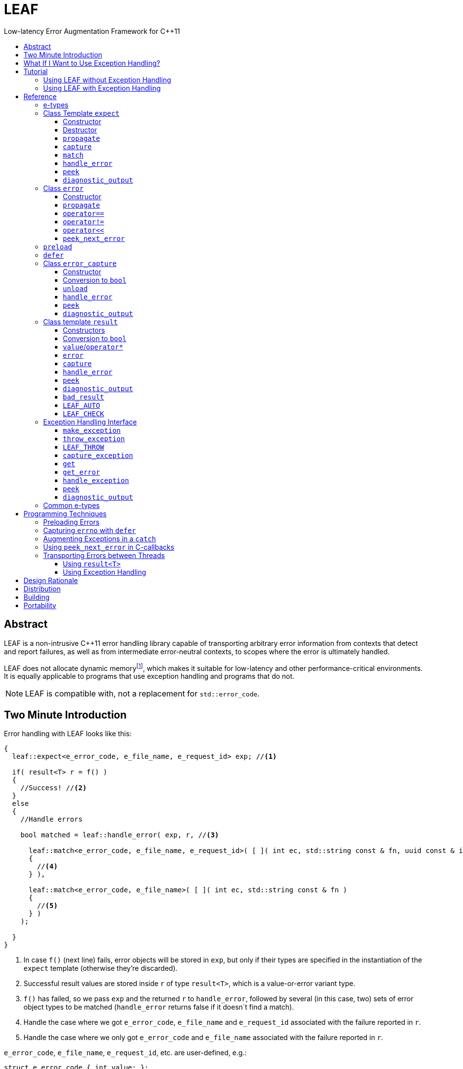 :sourcedir: .
:last-update-label!:
:icons: font
:prewrap!:

= LEAF
Low-latency Error Augmentation Framework for C++11
:toclevels: 3
:toc: left
:toc-title:

[abstract]
== Abstract

LEAF is a non-intrusive {CPP}11 error handling library capable of transporting arbitrary error information from contexts that detect and report failures, as well as from intermediate error-neutral contexts, to scopes where the error is ultimately handled.

LEAF does not allocate dynamic memoryfootnote:[Except when transporting error info between threads, see <<capture-expect,`capture`>>.], which makes it suitable for low-latency and other performance-critical environments. It is equally applicable to programs that use exception handling and programs that do not.

NOTE: LEAF is compatible with, not a replacement for `std::error_code`.

== Two Minute Introduction

Error handling with LEAF looks like this:

====
[source,c++]
----
{
  leaf::expect<e_error_code, e_file_name, e_request_id> exp; //<1>

  if( result<T> r = f() )
  {
    //Success! //<2>
  }
  else
  {
    //Handle errors

    bool matched = leaf::handle_error( exp, r, //<3>

      leaf::match<e_error_code, e_file_name, e_request_id>( [ ]( int ec, std::string const & fn, uuid const & id )
      {
        //<4>
      } ),

      leaf::match<e_error_code, e_file_name>( [ ]( int ec, std::string const & fn )
      {
        //<5>
      } )
    );

  }
}
----
<1> In case `f()` (next line) fails, error objects will be stored in `exp`, but only if their types are specified in the instantiation of the `expect` template (otherwise they're discarded).
<2> Successful result values are stored inside `r` of type `result<T>`, which is a value-or-error variant type.
<3> `f()` has failed, so we pass `exp` and the returned `r` to `handle_error`, followed by several (in this case, two) sets of error object types to be matched (`handle_error` returns false if it doesn`t find a match).
<4> Handle the case where we got `e_error_code`, `e_file_name` and `e_request_id` associated with the failure reported in `r`.
<5> Handle the case where we only got `e_error_code` and `e_file_name` associated with the failure reported in `r`.
====

`e_error_code`, `e_file_name`, `e_request_id`, etc. are user-defined, e.g.:

====
[source,c++]
----
struct e_error_code { int value; };

struct e_file_name { std::string value; };

struct e_request_id { uuid value; };
----
====

Reporting an error with LEAF looks like this:

====
[source,c++]
----
leaf::result<T> g()
{
  if( success )
    return T(....);
  else
    return leaf::error( e_error_code{42}, e_request_id{id} ); //<1>
}
----
<1> Report an error, store the passed `e_error_code` and `e_request_id` in `expect` object(s) from calling scopes.
====

Forwarding an error reported by a lower level function looks like this:

====
[source,c++]
----
leaf::result<T> f()
{
  if( leaf::error<T> r=g() )
  {
    ....
    return r; //<1>
  }
  else
    return r.error( e_file_name{"file.txt"} ); //<2>
}  
----
<1> Success, return `r`.
<2> Forward the error reported in `r`, in addition storing `e_file_name` in `expect` object(s) from calling scopes.
====

== What If I Want to Use Exception Handling?

That would be a 1-minute introduction. :-)

Exception handling with LEAF looks like this:

====
[source,c++]
----
{
  leaf::expect<e_error_code, e_file_name, e_request_id> exp; //<1>

  try
  {
    f();
  }
  catch( my_exception const & e )
  {
    leaf::handle_exception( exp, e, //<2>

      leaf::match<e_error_code, e_file_name, e_request_id>( [ ]( int ec, std::string const & fn, uuid const & id )
      {
        //<3>
      } ),

      leaf::match<e_error_code, e_file_name>( [ ]( int ec, std::string const & fn )
      {
        //<4>
      } )
    );

  }
}
----
<1> In case `f()` throws, error objects associated with the exception are stored in `exp`, but only if their types are specified in the instantiation of the `expect` template (otherwise they're discarded).
<2> We pass `exp` and the caught exception `e` to `handle_exception`, followed by several (in this case, two) sets of error object types to be matched (`handle_exception` rethrows the original exception if it doesn't find a match).
<3> Handle the case where we got `e_error_code`, `e_file_name` and `e_request_id`, associated with `e`.
<4> Handle the case where we only got `e_error_code` and `e_file_name`, associated with `e`.
====

Error objects can be passed to LEAF at the point of the `throw`:

====
[source,c++]
----
void g()
{
  ....
  if( failure )
    leaf::throw_exception( my_exception(), e_error_code{42}, e_request_id{id} ); //<1>
}
----
<1> Throws `my_exception`, stores the passed `e_error_code` and `e_request_id` in `expect` object(s) from calling scopes.
====

Exceptions can be augmented in exception-neutral contexts:

====
[source,c++]
----
void f()
{
  auto propagate = leaf::preload( e_file_name{"file.txt"} ); //<1>

  g();
}  
----
<1> In case `g()` throws (next line), additionally store this `e_file_name` object in `expect` object(s) from calling scopes, and associate it with the passing exception.
====

[[tutorial]]
== Tutorial

We'll write a program that reads a text file in a buffer and prints it to `std::cout`, using LEAF to handle errors. We'll implement two versions, one that uses exception handling, and one that does not. To see the source code of the complete programs from this tutorial follow these links:

* https://github.com/zajo/leaf/blob/master/example/print_file_result.cpp?ts=3[print_file_result.cpp] (without exception handling)
* https://github.com/zajo/leaf/blob/master/example/print_file_eh.cpp?ts=3[print_file_eh.cpp] (with exception handling)

First, let's see how to use LEAF without exception handling.

[[tutorial-noexcept]]
=== Using LEAF without Exception Handling

We'll write a program that reads a text file in a buffer and prints it to `std::cout`, using LEAF to handle errors. First, we need an `enum` to define our different error codes, and a simple type `e_error_code` to help LEAF tell error codes apart from other `int` values:

====
[source,c++]
----
enum
{
  input_file_open_error,
  input_file_size_error,
  input_file_read_error,
  input_eof_error,
  cout_error
};

struct e_error_code { int value; };
----
====

We don't need an enumerated value that indicates success. That's because we will use the convenient class template `<<result,result>><T>` as the return type in functions which may fail. It is a value-or-error variant type which holds a `T` except if initialized with a `leaf::<<error,error>>`.

Here is a function that reads data from a file into a buffer and reports the various errors which may occur (it returns `result<void>` because in case of success it doesn't return a value):

====
[source,c++]
----
leaf::result<void> file_read( FILE & f, void * buf, int size )
{
  int n = fread(buf,1,size,&f);
  if( ferror(&f) )
    return leaf::error( e_error_code{input_file_read_error}, e_errno{errno} ); //<1>

  if( n!=size )
    return leaf::error( e_error_code{input_eof_error} ); //<2>

  return { }; //<3>
}
----
<1> If `ferror` indicates an error, we return `input_file_read_error` and, because there is a relevant `errno` code, we _also_ pass that to the `leaf::<<error,error>>` constructor (LEAF defines `struct e_errno { int value; }`).
<2> If `fread` reports that it couldn't read all of the data requested, we return `input_eof_error`. In this case there is no relevant `errno` to pass on, because this is not an error as far as `fread` is concerned.
<3> `result<void>` can be initialized with `{ }` to indicate success.
====

NOTE: The `e_error_code` and `e_errno` structs are examples of types that may be passed to the `leaf::error` constructor. The requirement for such types is that they define an accessible data member `value` and `noexcept` move constructor. These types allow us to assign different error-related semantics to different valies of otherwise identical static types. +
 +
For example, we could define `struct e_input_name { std::string value; }` and `struct e_output_name { std::string value; }` and LEAF will treat them as separate entities even though their `.value` members are of the same type `std::string`. +
 +
In this text we refer to such types as <<e-types,e-types>>, because by convention they use the `e_` prefix.

Now, let's consider a possible caller of `file_read`, called `print_file`:

====
[source,c++]
----
leaf::result<void> print_file( char const * file_name )
{
  leaf::result<std::shared_ptr<FILE>> f = file_open(file_name);
  if( !f ) //<1>
    return f.error(); //<2>

  auto propagate = leaf::preload( e_file_name{file_name} ); //<3>

  leaf::result<int> s = file_size(*f.value());
  if( !s ) //<4>
    return s.error(); //<5>

  std::string buffer( 1+s.value(), '\0' );
  leaf::result<void> fr = file_read(*f.value,&buffer[0],buffer.size()-1);
  if( !fr )
    return fr.error();
  
  std::cout << buffer;
  std::cout.flush();
  if( std::cout.fail() )
    return leaf::error( e_error_code{cout_error} ); //<6>

  return { }; //<7>
}
----
<1> If `file_open` returns an error...
<2> ...we forward it to the caller. Notice that we don't return `leaf::error()`, which would indicate a newly detected error; we return `f.error()`, which propagates the error already stored in `f`.
<3> `<<preload,preload>>` takes any number of <<e-types>> and prepares them to become associated (automatically, at the time the returned object expires) with the first `leaf::<<error,error>>` value created thereafter. The effect is that from this point on, any error returned or forwarded by `print_file` will have an associated file name, in addition to everything else passed to `leaf::<<error,error>>` explicitly (`e_file_name` is defined as `struct e_file_name { std::string value; }`).
<4> If `file_size` returns an error...
<5> ...we forward it to the caller.
<6> If `std::cout` fails to write the buffer, we return `cout_error`.
<7> Success!
====

Notice the repetitiveness in simply forwarding errors to the caller. LEAF defines two macros, `<<LEAF_AUTO,LEAF_AUTO>>` and `<<LEAF_CHECK,LEAF_CHECK>>`, which can help reduce the clutter:

* The `LEAF_AUTO` macro takes two arguments, an identifier and a `result<T>`. In case the passed `result<T>` indicates an error, `LEAF_AUTO` returns that error to the caller (therefore control leaves the enclosing function). In case of success, `LEAF_AUTO` defines a variable, of type `T &` (using the provided identifier) that refers to the `T` object stored inside the passed `result<T>`.

* The `LEAF_CHECK` macro is designed to be used similarly in functions that return `result<void>`, but of course it doesn't define a variable.

Below is the same `print_file` function simplified using `LEAF_AUTO` and `LEAF_CHECK` (remember that the variables defined by `LEAF_AUTO` are not of type `result<T>`, but of type `T &`; for example `s` used to be `result<int>`, but now it is simply `int &`):

====
[source,c++]
----
leaf::result<void> print_file( char const * file_name )
{
  LEAF_AUTO(f,file_open(file_name)); //<1>

  auto propagate = leaf::preload( e_file_name{file_name} );

  LEAF_AUTO(s,file_size(*f)); //<2>

  std::string buffer( 1+s, '\0' );
  LEAF_CHECK(file_read(*f,&buffer[0],buffer.size()-1)); //<3>

  std::cout << buffer;
  std::cout.flush();
  if( std::cout.fail() )
    return leaf::error( e_error_code{cout_error} );

  return { };
}
----
<1> Call `file_open`, check for errors, unpack the returned `result<std::shared_ptr<FILE>>` and define a variable `f` of type `std::shared_ptr<FILE> &` that refers to its `<<result::value,value>>()`.
<2> Call `file_size`, check for errors, unpack the returned `result<int>` and define a variable `s` of type `int &` that refers to its `value()`.
<3> Call `file_read`, check for errors (`file_read` returns `result<void>`).
====

Finally, let's look at the `main` function, which handles all errors in this program:

====
[source,c++]
----
int main( int argc, char const * argv[ ] )
{
  char const * fn = parse_command_line(argc,argv);
  if( !fn )
  {
    std::cout << "Bad command line argument" << std::endl;
    return 1;
  }

  leaf::expect<e_error_code, e_file_name, e_errno> exp; //<1>

  if( auto r = print_file(fn) )
  {
    return 0; //<2>
  }
  else
  {
    switch( auto ec = *leaf::peek<e_error_code>(exp,r) ) //<3>
    {
      case input_file_open_error:
      {
        bool matched = handle_error( exp, r, //<4>

          leaf::match<e_file_name,e_errno>( [ ] ( std::string const & fn, int errn )
          {
            if( errn==ENOENT )
              std::cerr << "File not found: " << fn << std::endl;
            else
              std::cerr << "Failed to open " << fn << ", errno=" << errn << std::endl;
          } )

        );
        assert(matched);
        return 2;
      }

      case input_file_size_error:
      case input_file_read_error:
      case input_eof_error:
      {
        bool matched = handle_error( exp, r, //<5>

          leaf::match<e_file_name,e_errno>( [ ] ( std::string const & fn, int errn )
          {
            std::cerr << "Failed to access " << fn << ", errno=" << errn << std::endl;
          } ),

          leaf::match<e_errno>( [ ] ( int errn )
          {
            std::cerr << "I/O error, errno=" << errn << std::endl;
          } ),

          leaf::match<>( [ ]
          {
            std::cerr << "I/O error" << std::endl;
          } )

        );
        assert(matched);
        return 3;
      }

      case cout_error:
      {
        bool matched = handle_error( exp, r, //<6>

          leaf::match<e_errno>( [ ] ( int errn )
          {
            std::cerr << "Output error, errno=" << errn << std::endl;
          } )

        );
        assert(matched);
        return 4;
      }

      default:
        std::cerr << "Unknown error code " << int(ec) << ", cryptic information follows." << std::endl; //<7>
        diagnostic_output(std::cerr,exp,r);
        return 5;
    }
  }
}
----
<1> We expect `e_error_code`, `e_file_name` and `e_errno` objects to be associated with errors handled in this function. They will be stored inside `exp`.
<2> Success, we're done!
<3> Probe `exp` for objects associated with the error stored in `r`.
<4> `<<handle_error-expect,handle_error>>` takes a list of match objects (in this case only one), each given a set of <<e-types>>. It attempts to match each set (in order) to objects of e-types available in `exp`, which are associated with the `<<error,error>>` value stored in `r`. If no set can be matched, `handle_error` returns false. When a match is found, `handle_error` calls the corresponding lambda function, passing the `.value` of each of the e-types from the matched set.
<5> In this case `handle_error` is given 3 match sets. It will first check if both `e_file_name` and `e_errno`, associated with `r`, are avialable in `exp`; if not, it will next check if just `e_errno` is available; and if not, the last (empty) set will always match to print a generic error message.
<6> Report failure to write to `std::cout`, print the relevant `errno`.
<7> This catch-all case helps diagnose logic errors (presumably, missing case labels in the `switch` statement).
====

To summarize, when using LEAF without exception handling:

* Functions that may fail return instances of `<<result,result>><T>`, a value-or-error variant class template.
* In case a function detects a failure, the returned `result<T>` can be initialized implicitly by returning `leaf::<<error,error>>`, which may be passed any and all information we have that is relevant to the failure, in the form of <<e-types>>.
* When a lower level function reports an error, that error is forwarded to the caller, passing any additional relevant information available in the current scope.
* In order for any <<e-types,e-type>> object passed to `leaf::<<error,error>>` to be stored rather than discarded, the function that handles the error must contain an instance of the class template `<<expect,expect>>` that provides the necessary storage for that type.
* Using `<<handle_error-expect,handle_error>>`, available <<e-types,e-type>> objects associated with the `<<error,error>>` value being handled can be matched to what is required in order to deal with that `error`.

NOTE: The complete program from this tutorial is available https://github.com/zajo/leaf/blob/master/example/print_file_result.cpp?ts=3[here]. There is also https://github.com/zajo/leaf/blob/master/example/print_file_eh.cpp?ts=3[another] version of the same program that uses exception handling to report errors (see <<tutorial-eh,tutorial below>>).


'''

[[tutorial-eh]]
=== Using LEAF with Exception Handling

And now, we'll write the same program that reads a text file in a buffer and prints it to `std::cout`, this time using exceptions to report errors. First, we need to define our exception class hierarchy:

====
[source,c++]
----
struct print_file_error : virtual std::exception { };
struct command_line_error : virtual print_file_error { };
struct bad_command_line : virtual command_line_error { };
struct input_error : virtual print_file_error { };
struct input_file_error : virtual input_error { };
struct input_file_open_error : virtual input_file_error { };
struct input_file_size_error : virtual input_file_error { };
struct input_file_read_error : virtual input_file_error { };
struct input_eof_error : virtual input_file_error { };
----
====

Here is a function that reads data from a file into a buffer and throws exceptions to communicate failures:

====
[source,c++]
----
void file_read( FILE & f, void * buf, int size )
{
  int n = fread(buf,1,size,&f);

  if( ferror(&f) )
    leaf::throw_exception( input_file_read_error(), e_errno{errno} ); //<1>

  if( n!=size )
    throw input_eof_error(); //<2>
}
----
<1> If `ferror` indicates an error, we throw `input_file_read_error` and, because there is a relevant `errno` code, we pass that to `<<throw_exception,throw_exception>>` _also_ (LEAF defines `struct e_errno { int value; }`).
<2> If `fread` reports that it couldn't read all of the data requested, we throw `input_eof_error`. In this case there is no relevant `errno` to pass on, because this is not an error as far as `fread` is concerned.
====

NOTE: The `e_error_code` and `e_errno` structs are examples of types that may be passed to `<<throw_exception,throw_exception>>` (and to the `leaf::error` constructor). The requirement for such types is that they define an accessible data member `value` and `noexcept` move constructor. These types allow us to assign different error-related semantics to different valies of otherwise identical static types. +
 +
For example, we could define `struct e_input_name { std::string value; }` and `struct e_output_name { std::string value; }` and LEAF will treat them as separate entities even though their `.value` members are of the same type `std::string`. +
 +
In this text we refer to such types as <<e-types,e-types>>, because by convention they use the `e_` prefix.

Now, let's consider a possible caller of `file_read`, called `print_file`:

====
[source,c++]
----
void print_file( char const * file_name )
{
  std::shared_ptr<FILE> f = file_open( file_name ); //<1>

  auto propagate1 = leaf::preload( e_file_name{file_name} ); //<2>

  std::string buffer( 1+file_size(*f), '\0' ); //<3>
  file_read(*f,&buffer[0],buffer.size()-1);

  auto propagate2 = leaf::defer( [ ] { return e_errno{errno}; } ); //<4>
  std::cout << buffer;
  std::cout.flush();
}
----
<1> `std::shared_ptr<FILE> file_open( char const * file_name)` throws on error.
<2> `<<preload,preload>>` takes any number of <<e-types,e-type>> objects and prepares them to become associated (automatically, at the time the returned object expires) with the first exception thrown thereafter. The effect is that from this point on, any exception escaping `print_file` will report the file name, in addition to everything else passed to `<<throw_exception,throw_exception>>` explicitly (`e_file_name` is defined as `struct e_file_name { std::string value; }`).
<3> `int file_size( FILE & f )` throws on error.
<4> `<<defer,defer>>` is similar to `preload`: it prepares an e-type object to become associated with the first exception thrown thereafter, but instead of taking the e-type object itself, `defer` takes a function that returns it. The function is invoked in the returned object`s destructor, at which point it becomes associated with the exception being propagated. Assuming `std::cout` is configured to throw on error, the effect of this line is that those exceptions will have the relevant `errno` associated with them.
====

Finally, let's consider the `main` function, which is able to handle exceptions thrown by `print_file`:

====
[source,c++]
----
int main( int argc, char const * argv[ ] )
{
   std::cout.exceptions ( std::ostream::failbit | std::ostream::badbit ); //<1>
 
  leaf::expect<e_file_name, e_errno> exp; //<2>

  try
  {
    print_file(parse_command_line(argc,argv));
    return 0;
  }
  catch( bad_command_line const & )
  {
    std::cout << "Bad command line argument" << std::endl;
    return 1;
  }
  catch( input_file_open_error const & ex )
  {
    handle_exception( exp, ex, //<3>

      leaf::match<e_file_name, e_errno>( [ ] ( std::string const & fn, int errn )
      {
        if( errn==ENOENT )
          std::cerr << "File not found: " << fn << std::endl;
        else
          std::cerr << "Failed to open " << fn << ", errno=" << errn << std::endl;
      } )

    );
    return 2;
  }
  catch( input_error const & ex )
  {
    handle_exception( exp, ex, //<4>

      leaf::match<e_file_name, e_errno>( [ ] ( std::string const & fn, int errn )
      {
        std::cerr << "Input error, " << fn << ", errno=" << errn << std::endl;
      } ),

      leaf::match<e_errno>( [ ] ( int errn )
      {
        std::cerr << "Input error, errno=" << errn << std::endl;
      } ),

      leaf::match<>( [ ]
      {
        std::cerr << "Input error" << std::endl;
      } )

    );
    return 3;
  }
  catch( std::ostream::failure const & ex )
  {
    //Report failure to write to std::cout, print the relevant errno, if available.
    handle_exception( exp, ex,

      leaf::match<e_errno>( [ ] ( int errn )
      {
        std::cerr << "Output error, errno=" << errn << std::endl;
      } )

    );
    return 4;
  }
  catch(...) //<5>
  {
    std::cerr << "Unknown error, cryptic information follows." << std::endl; 
    current_exception_diagnostic_output(std::cerr,exp);
    return 5;
  }
}
----
<1> Configure `std::cout` to throw on error.
<2> We expect `e_file_name` and `e_errno` objects to arrive with errors handled in this function. They will be stored inside `exp`.
<3> `<<handle_exception,handle_exception>>` takes a list of match objects (in this case only one), each given a set of <<e-types>>. It attempts to match each set (in order) to objects of e-types, associated with `ex`, available in `exp`. If no set can be matched, `handle_exception` rethrows the current exception. When a match is found,
`handle_exception` calls the corresponding lambda, passing the `.value` of each of the e-types from the matched set.
<4> In this case `handle_exception` is given 3 match sets. It will first check if both `e_file_name` and `e_errno`, associated with `ex`, are avialable in `exp`; if not, it will next check if just `e_errno` is available; and if not, the last (empty) set will always match to print a generic error message.
<5> This catch-all is designed to help diagnose logic errors (main should be able to deal with any failures).
====

To summarize, when using LEAF with exception handling:

* In case a function detects a failure, it may use `<<throw_exception,throw_exception>>`, passing (in addition to the exception object) any number of <<e-types,e-type>> objects, to associate with the exception any information it has that is relevant to the failure. Alternatively it may use `<<preload,preload>>` to associate <<e-types,e-type>> objects with any exception thrown later on, including exceptions thrown by third-party code.
* In order for any e-type object passed to `<<throw_exception,throw_exception>>` to be stored rather than discarded, the function that catches the exception must contain an instance of the class template `<<expect,expect>>` that provides the necessary storage for its type.
* Using `<<handle_exception,handle_exception>>`, available <<e-types,e-type>> objects associated with the exception being handled can be matched to what is required in order to deal with that exception.

NOTE: The complete program from this tutorial is available https://github.com/zajo/leaf/blob/master/example/print_file_eh.cpp?ts=3[here]. There is also https://github.com/zajo/leaf/blob/master/example/print_file_result.cpp?ts=3[another] version of the same program that does not use exception handling to report errors (see <<tutorial-noexcept,previous tutorial>>).

[[reference]]
== Reference

[[e-types]]
=== e-types

With LEAF, users can efficiently associate with errors or with exceptions any number of values that pertain to a failure. Each such value is enclosed in a C-`struct`, which acts as its compile-time identifier and gives it semantic meaning. Examples:

[source,c++]
----
struct e_input_name { std::string value; };

struct e_output_name { std::string value; };

struct e_minimum_temperature { int value; };

struct e_maximum_temperature { int value; };
----

This text refers to such types as e-types because, by convention, they use the `e_` prefix. Similarly, instances of e-types are called e-objects.

The formal requirements for e-types are:

* They must define an accessible data member `value`, and
* They must be movable, and the move constructor may not throw.

LEAF itself never creates e-objects and generally only moves the e-objects it is given. Therefore, users are free to define any constructors as needed to enforce invariants for their e-types, but the typical case is to simply enclose a `value` in a C-`struct`.

Various functions in LEAF take a list of e-objects to associate with an `<<error,error>>` value. For example, to indicate an error, a function that returns a `<<result,result>><T>` may use something like:

[source,c++]
----
return leaf::error( e_error_code{42}, e_input_name{n1}, e_output_name{n2} );
----

*Diagnostic Information*

LEAF will attempt to print e-objects in various `diagnostic_output` overloads it defines. It will first attempt to use `operator<<` overload that takes the enclosing `struct`. If such overload does not exist, the fallback is to attempt to use `operator<<` overload that takes the `.value`. If that also doesn't exist, LEAF is unable to print values of that particular e-type (this is permissible, not an error).

The `diagnostic_output` functions in LEAF can use the e-types defined in the snippet above by default, because `int` and `std::string` values are printable. But even with printable values, the user may still want to overload `operator<<` for the enclosing `struct`, e.g.:

[source,c++]
----
struct e_errno
{
  int value;

  friend std::ostream & operator<<( std::ostream & os, e_errno const & e )
  {
    return os << "errno = " << e.value << ", \"" << strerror(e.value) << '"';
  }
};
----

The `e_errno` type above is designed to hold `errno` values. The defined `operator<<` overload will automatically include the output from `strerror` when `e_errno` values are printed by `diagnostic_output` overloads (LEAF defines `e_errno` in `<boost/leaf/common.hpp>`, together with other commonly-used e-types).

TIP: The output from `diagnostic_output` overloads is developer-friendly but not user-friendly. Therefore, `operator<<` overloads for e-types should only print technical information in English, and should not attempt to localize strings or to format a message. Formatting a localized user-friendly message should be done at the time individual errors are handled.

'''

[[expect]]
=== Class Template `expect`

====
.#include <boost/leaf/expect.hpp>
[source,c++]
----
namespace boost { namespace leaf {

  template <class... E>
  class expect
  {
  public:

    expect() noexcept;
    ~expect() noexcept;

    void propagate() noexcept;

    friend error_capture capture( expect & exp, error const & e );
  };

  template <class... E,class... M>
  bool handle_error( expect<E...> & exp, error const & e, M && ... m ) noexcept;

  template <class P,class... E>
  decltype(P::value) const * peek( expect<E...> const & exp, error const & e ) noexcept;

  template <class... E>
  void diagnostic_output( std::ostream & os, expect<E...> const & exp );

  template <class... E>
  void diagnostic_output( std::ostream & os, expect<E...> const & exp, error const & e );

  template <class... E,class F>
  <<unspecified-type> match( F && f ) noexcept;

  template <class... E>
  <<unspecified-type> match() noexcept;

} }
----
====

All `expect<E...>` objects must use automatic storage duration. They are not copyable and are not movable.

The specified `E...` types must be user-defined (e.g. structs), with `noexcept` move semantics, that define accessible data member called `value`. For example:

[source,c++]
----
struct e_file_name { std::string value; };
----

In this text such types are referred to as <<e-types>>, because by convention they use the `e_` prefix. Similarly, instances of e-types are called e-objects.

An `expect<E...>` object contains exactly `sizeof...(E)` _slots_, each slot providing storage for a single object of the corresponding type `E`.  It is invalid to specify the same type more than once in `E...`; so, each type `E` uniquely identifies an `expect` slot. All slots are initially empty.

Slots of the same type `E` across different `expect` objects (that belong to the calling thread)  form a stack. The slot created last for a given type `E` is at the top of that stack. When an <<e-types,e-object>> is passed to the `leaf::<<error,error>>` constructor, it is moved into the corresponding slot on the top of that stack, and is associated with that `leaf::error` value. If no `expect` objects contain a corresponding slot, the e-object passed to the `leaf::error` constructor is discarded.

An e-object stored in an `expect` slot can be accessed in several different ways, all requiring the `leaf::error` value it was associated with. While an `expect` object can not store multiple values of the same e-type, this association guarantees that the returned e-object pertains to that specific `error` value.

Iff an error was successfully handled (a call to `<<handle_error-expect,handle_error>>` returned `true`), then `~expect` discards all e-objects stored in `*this`. Otherwise, each stored e-object is moved to the corresponding slot one level below the top of the stack formed by the slots of the same e-type across different `expect` objects. If that stack is empty, the e-object is discarded.

'''

[[expect::expect]]
==== Constructor

.#include <boost/leaf/expect.hpp>
[source,c++]
----
namespace boost { namespace leaf {

  template <class... E>
  expect<E...>::expect() noexcept;

} }
----

Description: :: Initializes an empty `expect` instance.

Postcondition: :: `<<peek-expect,peek>><P>(*this,e)` returns `0` for any `P` and any `<<error,error>>` value `e`.

'''

[[expect-dtor]]
==== Destructor

.#include <boost/leaf/expect.hpp>
[source,c++]
----
namespace boost { namespace leaf {

  template <class... E>
  expect<E...>::~expect() noexcept;

} }
----

Effects: :: By default, each stored <<e-types,e-object>> is moved to a corresponding slot in other existing `expect` instances according to the rules described `<<expect,here>>`, but if a call to `<<handle_error-expect,handle_error>>` for `*this` has succeeded, all objects currently stored in `*this` are discarded.

NOTE: A call to `<<expect::propagate,propagate>>` restores the default behavior of `~expect` after a successful call to `handle_error`.

'''

[[expect::propagate]]
==== `propagate`

.#include <boost/leaf/expect.hpp>
[source,c++]
----
namespace boost { namespace leaf {

  template <class... E>
  void expect<E...>::propagate() noexcept;

} }
----

Effects: :: This function can be used to restore the default behavior of `<<expect-dtor,~expect>>` after a successful call to `<<handle_error-expect,handle_error>>`.

'''

[[capture-expect]]
==== `capture`

.#include <boost/leaf/expect.hpp>
[source,c++]
----
namespace boost { namespace leaf {

  template <class... E>
  error_capture capture( expect<E...> & exp, error const & e );

} }
----

Effects: :: Moves all <<e-types,e-objects>> currently stored in `exp` and associated with the `leaf::<<error,error>>` value `e`, into the returned `<<error_capture,error_capture>>` object. The contents of the `error_capture` object is immutable and allocated on the heap.

NOTE: `error_capture` objects are useful for transporting e-objects to a different thread.

'''

[[match]]
==== `match`

.#include <boost/leaf/expect.hpp>
[source,c++]
----
namespace boost { namespace leaf {

  template <class... E,class F>
  <<unspecified-type> match( F && f ) noexcept;

  template <class... E>
  <<unspecified-type> match() noexcept;

} }
----

See `<<handle_error-expect>>` below.

'''

[[handle_error-expect]]
==== `handle_error`

.#include <boost/leaf/expect.hpp>
[source,c++]
----
namespace boost { namespace leaf {

  template <class... E,class... M>
  bool handle_error( expect<E...> & exp, error const & e, M && ... m ) noexcept;

} }
----

Effects: :: Each of the `m...` objects must have been obtained by a separate call to the function template `<<match,match>>`, each time instantiated with a different set of <<e-types>>, and passed a different function. +
+
The call to `handle_error` attempts to match the set of e-types from each of the `m...` objects, in order, to the types of <<e-types,e-objects>>, associated with the `<<error,error>>` value `e`, currently stored in `exp`. +
+
If a complete match is found among `m...`:
+
--
* Its function is called with the `.value` members of the entire set of matching e-objects from `exp` (the function may not modify those values);
* `exp` is marked so that `<<expect-dtor,~expect>>` will destroy all of the stored e-objects (this can be undone by a later call to `<<expect::propagate,propagate>>`);
* `handle_error` returns true.
--
+
Otherwise, `handle_error` returns false and `exp` is not modified.

Example: ::
+
[source,c++]
----
bool matched = handle_error( exp, e,

  leaf::match<e_file_name,e_errno>( [ ] ( std::string const & fn, int errn )
  {
    std::cerr << "Failed to access " << fn << ", errno=" << errn << std::endl;
  } ),

  leaf::match<e_errno>( [ ] ( int errn )
  {
    std::cerr << "I/O error, errno=" << errn << std::endl;
  } )

);
----
+
Assuming `struct e_file_name { std::string value; }` and `struct e_errno { int value; }`, the call to `handle_error` above will: +
+
* Check if the `expect` object `exp` contains `e_file_name` and `e_errno` objects, associated with the `leaf::<<error,error>>` value `e`. If it does, it will pass them to the lambda function passed in the first call to `<<match,match>>`, then return `true`;
* Otherwise if it contains just `e_errno`, it will pass it to the lambda function passed in the second call to `match`, then return `true`;
* Otherwise, `handle_error` returns `false`.

'''

[[peek-expect]]
==== `peek`

.#include <boost/leaf/expect.hpp>
[source,c++]
----
namespace boost { namespace leaf {

  template <class P,class... E>
  decltype(P::value) const * peek( expect<E...> const & exp, error const & e ) noexcept;

} }
----

Returns: :: If `exp` currently stores an object of type `P` associated with the `<<error,error>>` value `e`, returns a read-only pointer to that object. Otherwise returns `0`.

'''

[[diagnostic_output-expect]]
==== `diagnostic_output`

.#include <boost/leaf/expect.hpp>
[source,c++]
----
namespace boost { namespace leaf {

  template <class... E>
  void diagnostic_output( std::ostream & os, expect<E...> const & exp );

  template <class... E>
  void diagnostic_output( std::ostream & os, expect<E...> const & exp, error const & e );

} }
----

Effects: :: Prints diagnostic information about the <<e-types,e-type>> objects stored in `exp`. The second overload will only print diagnostic information about e-objects stored in `exp` which are associated with the `leaf::<<error,error>>` value `e`.

NOTE: The printing of each individual e-object is done by the rules described <<e-types,here>>.

'''

[[error]]
=== Class `error`

====
.#include <boost/leaf/error.hpp>
[source,c++]
----
namespace boost { namespace leaf {

  class error
  {
  public:

    template <class... E>
    explicit error( E && ... e ) noexcept:

    template <class... E>
    error propagate( E && ... e ) const noexcept;

    friend bool operator==( error const & e1, error const & e2 ) noexcept;
    friend bool operator!=( error const & e1, error const & e2 ) noexcept;

    friend std::ostream & operator<<( std::ostream & os, error const & e )
 
  };

  error peek_next_error() noexcept;

} }
----
====

Objects of class `error` are values that identify a errors across the entire program. They can be copied, moved, assigned to, and compared to other error objects. They occupy as much memory as `unsigned int`, and are as fast.

Whenever an `e...` sequence is passed `error` functions, these objects are moved into matching storage provided by `<<expect,expect>>` instances and associated with the `error` object, which can later be passed to `<<peek-expect,peek>>` or `<<handle_error-expect,handle_error>>` to retrieve them.

'''

[[error::error]]
==== Constructor

.#include <boost/leaf/error.hpp>
[source,c++]
----
namespace boost { namespace leaf {

  template <class... E>
  explicit error::error( E && ... e ) noexcept;

} }
----

Effects: :: Each of the `e...` objects is either moved into the corresponding storage provided by `expect` instances or discarded. See `<<expect,expect>>`.

Postconditions: :: `*this` is a unique value across the entire program. The user may create any number of other `error` values that compare equal to `*this`, by copy, move or assignment, just like with any other value type.

'''

[[error::propagate]]
==== `propagate`

.#include <boost/leaf/error.hpp>
[source,c++]
----
namespace boost { namespace leaf {

    template <class... E>
    error error::propagate( E && ... e ) const noexcept;

} }
----

Effects: :: Each of the `e...` objects is either moved into the corresponding storage provided by `expect` instances and associated with `*this`; or discarded. See `<<expect,expect>>`.

'''

[[operator_eq-error]]
==== `operator==`

.#include <boost/leaf/error.hpp>
[source,c++]
----
namespace boost { namespace leaf {

  friend bool operator==( error const & e1, error const & e2 ) noexcept;

} }
----

Returns: :: `true` if the two values `e1` and `e2` are equal, `false` otherwise.

'''

[[operator_neq-error]]
==== `operator!=`

.#include <boost/leaf/error.hpp>
[source,c++]
----
namespace boost { namespace leaf {

  friend bool operator!=( error const & e1, error const & e2 ) noexcept;

} }
----

Returns: :: `!(e1==e2)`.

'''

[[operator_shl-error]]
==== `operator<<`

.#include <boost/leaf/error.hpp>
[source,c++]
----
namespace boost { namespace leaf {

  friend std::ostream & operator<<( std::ostream & os, error const & e )

} }
----

Effects: :: Prints an `unsigned int` value that uniquely identifies the value `e`.

'''

[[peek_next_error]]
==== `peek_next_error`

.#include <boost/leaf/error.hpp>
[source,c++]
----
namespace boost { namespace leaf {

  error peek_next_error() noexcept;

} }
----

Returns: :: The `error` value which will be returned the next time the `<<error::error,error>>` constructor is invoked from the calling thread.
+
This function can be used to associate <<e-types,e-objects>> with the next `error` value to be reported. Use with caution, only when restricted to reporting errors using specific types, incompatible with LEAF, for example in a C callback. As soon as control exits this critical path, you should create and return a `leaf::error` object.

NOTE: `error` values are unique across the entire program.

'''

[[preload]]
=== `preload`

[source,c++]
.#include <boost/leaf/error.hpp>
----
namespace boost { namespace leaf {

  template <class... E>
  <<unspecified-type>> preload( E && ... e ) noexcept;

} }
----

Effects: :: All `e...` objects are forwarded and stored into the returned object of unspecified type, which should be captured by `auto` and kept alive in the calling scope. When that object is destroyed:
* If a new `leaf::<<error,error>>` value was created (in the calling thread) since it was created, the stored `e...` objects are propagated and become associated with  the _first_ `leaf::error` value created after `preload` was called;
* Otherwise, the stored `e...` objects are discarded.

'''

[[defer]]
=== `defer`

[source,c++]
.#include <boost/leaf/error.hpp>
----
namespace boost { namespace leaf {

  template <class... F>
  <<unspecified-type>> defer( F && ... f ) noexcept;

} }
----

Requirements: :: All `f...` objects must be functions that do not throw exceptions, take no arguments and return an <<e-types,e-type>> object.

Effects: :: All `f...` objects are forwarded and stored into the returned object of unspecified type, which should be captured by `auto` and kept alive in the calling scope. When that object is destroyed:
* If a new `leaf::<<error,error>>` value was created (in the calling thread) since it was created, each of the stored `f...` is called, and the returned <<e-types,e-value>> is propagated and becomes associated with  the _first_ `leaf::error` value created after `defer` was called;
* Otherwise, the stored `f...` objects are discarded.

'''

[[error_capture]]
=== Class `error_capture`

====
.#include <boost/leaf/error_capture.hpp>
[source,c++]
----

namespace boost { namespace leaf {

  class error_capture
  {
  public:

    error_capture() noexcept;

    explicit operator bool() const noexcept;

    error unload() noexcept;
  };

  template <class... M>
  bool handle_error( error_capture const & ec, M && ... m ) noexcept;

  template <class P>
  decltype(P::value) const * peek( error_capture const & ec ) noexcept;

  void diagnostic_output( std::ostream & os, error_capture const & ec );

} }

----
====

Objects of class `error_capture` are similar to `<<expect,expect>>` instances in that they contain <<e-types,e-objects>> and can be examined by (their own overloads of) `<<peek-error_capture,peek>>` and `<<handle_error-error_capture,handle_error>>`. However, unlike `expect` objects, `error_capture` objects:

* are immutable;
* are allocated on the heap;
* associate all of their e-objects with exactly one `error` value;
* when probed with `peek`/`handle_error`, the lookup is dynamic;
* define `noexcept` copy/move/assignment operations.

The default constructor can be used to initialize an empty `error_capture`. Use `<<capture-expect,capture>>` to capture all e-objects associated with a given `error` value from a given `expect` object.

[NOTE]
--
Typical use of `error_capture` objects is to transport e-objects across threads, however they are rarely used directly. Instead:

* With exception handling, use `<<capture_exception,capture_exception>>` / `<<get,get>>`;
* Without exception handling, simply return a <<capture-result,captured>> `result<T>` from a worker thread.
--

'''

[[error_capture::error_captere]]
==== Constructor

.#include <boost/leaf/error_capture.hpp>
[source,c++]
----

namespace boost { namespace leaf {

  error_capture::error_capture() noexcept;

} }
----

Effects: Initializes an empty `error_capture` instance.

Postcondition: :: `<<peek-error_capture,peek>><P>(*this,e)` returns `0` for any `P` and any `<<error,error>>` value `e`.

'''

[[error_capture::operator_bool]]
==== Conversion to `bool`

.#include <boost/leaf/error_capture.hpp>
[source,c++]
----

namespace boost { namespace leaf {

  error_capture::operator bool() const noexcept;

} }
----

Returns: :: `false` if `*this` is empty, `true` otherwise.

'''

[[error_capture::unload]]
==== `unload`

.#include <boost/leaf/error_capture.hpp>
[source,c++]
----

namespace boost { namespace leaf {

  error error_capture::unload() noexcept;

} }
----

Effects: :: The <<e-types>> stored in `*this` are moved into storage provided by `<<expect,expect>>` objects in the calling thread, as if each e-object is passed to the constructor of `<<error,error>>`.

Postcondition: :: `!(*this)`.

'''

[[handle_error-error_capture]]
==== `handle_error`

.#include <boost/leaf/error_capture.hpp>
[source,c++]
----

namespace boost { namespace leaf {

  template <class... M>
  friend bool error_capture::handle_error( error_capture const & ec, M && ... m ) noexcept;

} }
----

Effects: :: Each of the `m...` objects must have been obtained by a separate call to the function template `<<match,match>>`, each time instantiated with a different set of <<e-types>>, and passed a different function. +
+
The call to `handle_error` attempts to match the set of e-types from each of the `m...` objects, in order, to the types of <<e-types,e-objects>> currently stored in `ec`. +
+
If a complete match is found among `m...`:
+
--
* Its function is called with the `.value` members of the entire set of matching e-objects from `ec` (the function may not modify those values);
* `handle_error` returns true.
--
+
Otherwise, `handle_error` returns false.

Example: ::
+
[source,c++]
----
bool matched = handle_error( ec,

  leaf::match<e_file_name,e_errno>( [ ] ( std::string const & fn, int errn )
  {
    std::cerr << "Failed to access " << fn << ", errno=" << errn << std::endl;
  } ),

  leaf::match<e_errno>( [ ] ( int errn )
  {
    std::cerr << "I/O error, errno=" << errn << std::endl;
  } )

);
----
+
Assuming `struct e_file_name { std::string value; }` and `struct e_errno { int value; }`, the call to `handle_error` above will: +
+
* Check if the `error_capture` object `ec` contains `e_file_name` and `e_errno` objects. If it does, it will pass them to the lambda function passed in the first call to `<<match,match>>`, then return `true`;
* Otherwise if it contains just `e_errno`, it will pass it to the lambda function passed in the second call to `match`, then return `true`;
* Otherwise, `handle_error` returns `false`.

'''

[[peek-error_capture]]
==== `peek`

.#include <boost/leaf/error_capture.hpp>
[source,c++]
----

namespace boost { namespace leaf {

  template <class P>
  decltype(P::value) const * peek( error_capture const & ec ) noexcept;

} }
----

Returns: :: If `ec` currently stores an object of type `P`, returns a read-only pointer to that object. Otherwise returns `0`.

'''

[[diagnostic_output-error_capture]]
==== `diagnostic_output`

.#include <boost/leaf/error_capture.hpp>
[source,c++]
----

namespace boost { namespace leaf {

  friend void diagnostic_output( std::ostream & os, error_capture const & ec );

} }
----

Effects: :: Prints diagnostic information about the <<e-types,e-type>> objects stored in `ec`.

NOTE: The printing of each individual e-object is done by the rules described <<e-types,here>>.

'''

[[result]]
=== Class template `result`

====
.#include <boost/leaf/result.hpp>
[source,c++]
----
namespace boost { namespace leaf {

  template <class T>
  result
  {
  public:

    result() noexcept;
    result( T const & v );
    result( T && v ) noexcept;
    result( leaf::error const & e ) noexcept;
    result( leaf::error_capture const & ec ) noexcept;

    explicit operator bool() const noexcept;

    T const & value() const;
    T & value();
    T const & operator*() const;
    T & operator*();

    template <class... E>
    leaf::error error( E && ... e ) noexcept;

    template <class... E>
    friend result capture( expect<E...> & exp, result const & r );

 };

  template <class... E,class T,class... M>
  bool handle_error( expect<E...> & exp, result<T> & r, M && ... m ) noexcept;

  template <class P,class... E,class T>
  decltype(P::value) const * peek( expect<E...> const &, result<T> const & ) noexcept;

  template <class... E,class T>
  friend void diagnostic_output( std::ostream & os, expect<E...> const & exp, result<T> const & r );

  struct bad_result: std::exception { };

} }

#define LEAF_AUTO(v,r) auto _r_##v = r; if( !_r_##v ) return _r_##v.error(); auto & v = *_r_##v
#define LEAF_CHECK(r) {auto _r_##v = r; if( !_r_##v ) return _r_##v.error();}
----
====

'''

[[result::result]]
==== Constructors

.#include <boost/leaf/result.hpp>
[source,c++]
----
namespace boost { namespace leaf {

  result::result() noexcept;
  result::result( T const & v );
  result::result( T && v ) noexcept;
  result::result( leaf::error const & e ) noexcept;
  result::result( leaf::error_capture const & ec ) noexcept;

} }
----

A `result<T>` object is in one of two states:

* Value state, in which case it contains an object of type `T`, and `<<result::value,value>>`/`<<result::value,operator*>>` can be used to access the contained value.
* Error state, in which case it contains an object of type `<<error,error>>` or an object of type `<<error_capture,error_capture>>`, and calling `<<result::value,value>>`/`<<result::value,operator*>>` throws `leaf::<<bad_result,bad_result>>`.

To get a `result<T>` object in error state, initialize it with a `leaf::error` or a `leaf::error_capture` .

Otherwise a `result<T>` is initialized in value state using the default constructor of `T`, or by copying or moving from `v`.

NOTE: A `result` that is in value state converts to `true` in boolean contexts. A `result` that is in error state converts to `false` in boolean contexts.

'''

[[result::operator_bool]]
==== Conversion to `bool`

.#include <boost/leaf/result.hpp>
[source,c++]
----
namespace boost { namespace leaf {

  result::operator bool() const noexcept;

} }
----

Returns: :: If `*this` was initialized in value state, returns `true`, otherwise returns `false`. See `<<result::result,Constructors>>`.

'''

[[result::value]]
==== `value`/`operator*`

.#include <boost/leaf/result.hpp>
[source,c++]
----
namespace boost { namespace leaf {

  T const & result::value() const;
  T & result::value();
  T const & result::operator*() const;
  T & result::operator*();

} }
----

Effects: :: If `*this` was initialized in value state, returns a reference to the stored value, otherwise throws `leaf::<<bad_result,bad_result>>`. See `<<result::result,Constructors>>`.

'''

[[result::error]]
==== `error`

.#include <boost/leaf/result.hpp>
[source,c++]
----
namespace boost { namespace leaf {

  template <class... E>
  leaf::error result::error( E && ... e ) noexcept;

} }
----

This member function is designed to be used in `return` statements in functions that return `result<T>` (or `leaf::<<error,error>>`) to return an error to the caller.

Effects: ::
* If `*this` is in value state, returns `leaf::<<error::error,error>>(std::forward<E>(e...))`, which begins propagating a new `error` value (as opposed to forwarding an existing `error` value);
* If `*this` is in error state, it stores either an `<<error_capture,error_capture>>` or a `leaf::<<error,error>>`:
** if `*this` stores an `<<error_capture,error_capture>> cap`, `*this` is converted to store the `leaf::<<error,error>>` value returned from `cap.<<error_capture::unload,unload>>()`, then
** if `*this` stores a `leaf::error` value `err`, returns `err.<<error::propagate,propagate>>(std::forward<E>(e...))`, which forwards the same `error` to the caller, augmenting it with the additional <<e-types,e-type>> objects `e...`.

'''

[[capture-result]]
==== `capture`

.#include <boost/leaf/result.hpp>
[source,c++]
----
namespace boost { namespace leaf {

  template <class... E>
  friend result result::capture( expect<E...> & exp, result const & r );

} }
----

Returns: ::
* If `*this` is in value state, returns `*this`.
* If `*this` is in error state and stores an `<<error_capture,erorr_capture>>` object, returns `*this`.
* If `*this` is in error state and stores a `leaf::<<error,error>>` value `err`, returns `<<capture-expect,capture>>(exp,err)`.

NOTE: For an example, see <<technique_transport-result,Transporting Errors between Threads using `result<T>`>>.

'''

[[handle_error-result]]
==== `handle_error`

.#include <boost/leaf/result.hpp>
[source,c++]
----
namespace boost { namespace leaf {

  template <class... E,class T,class... M>
  friend bool result::handle_error( expect<E...> & exp, result<T> & r, M && ... m ) noexcept;

} }
----

Preconditions: :: `!r`.

Returns: ::
* If `r` stores an `<<error_capture,error_capture>>` object `cap`, returns `<<handle_error-error_capture,handle_error>><E...>(cap,m...)`.
* If `r` stores a `leaf::<<error,error>>` value `err`, returns `<<handle_error-expect,handle_error>><E...>(exp,err,m...)`.

'''

[[peek-result]]
==== `peek`

.#include <boost/leaf/result.hpp>
[source,c++]
----
namespace boost { namespace leaf {

  template <class P,class... E,class T>
  decltype(P::value) const * peek( expect<E...> const & exp, result<T> const & r ) noexcept;

} }
----

Preconditions: :: `!r`.

Returns: ::
* If `r` stores an `<<error_capture,error_capture>>` object `cap`, returns `<<peek-error_capture,peek>><P>(cap)`.
* If `r` stores a `leaf::<<error,error>>` value `err`, returns `<<peek-expect,peek>><P>(exp,err)`.

'''

[[diagnostic_output-result]]
==== `diagnostic_output`

.#include <boost/leaf/result.hpp>
[source,c++]
----
namespace boost { namespace leaf {

  template <class... E,class T>
  friend void result::diagnostic_output( std::ostream & os, expect<E...> const & exp, result<T> const & r );

} }
----

Preconditions: :: `!r`.

Returns: ::
* If `r` stores an `<<error_capture,error_capture>>` object `cap`, returns `<<diagnostic_output-error_capture,diagnostic_output>>(os,cap)`.
* If `r` stores a `leaf::<<error,error>>` value `err`, returns `<<diagnostic_output-expect,diagnostic_output>>(os,exp,err)`.

'''

[[bad_result]]
==== `bad_result`

.#include <boost/leaf/result.hpp>
[source,c++]
----
namespace boost { namespace leaf {

  struct bad_result: std::exception { };

} }
----

This exception is thrown by `<<result::value,value>>()`/`<<result::value,operator*>>()` if they`re invoked for a `result` object that is in error state.

'''

[[LEAF_AUTO]]
==== `LEAF_AUTO`

.#include <boost/leaf/result.hpp>
[source,c++]
----
#define LEAF_AUTO(v,r) auto _r_##v = r; if( !_r_##v ) return _r_##v.error(); auto & v = *_r_##v
----

'''

[[LEAF_CHECK]]
==== `LEAF_CHECK`

.#include <boost/leaf/result.hpp>
[source,c++]
----
#define LEAF_CHECK(r) {auto _r_##v = r; if( !_r_##v ) return _r_##v.error();}
----

'''

[[eh]]
=== Exception Handling Interface

====
[source,c++]
.#include <boost/leaf/exception.hpp>
----
namespace boost { namespace leaf {

  template <class Ex,class... E>
  <<unspecified-type>> make_exception( Ex && ex, E && ... e ) noexcept;

  template <class Ex,class... E> [[noreturn]]
  void throw_exception( Ex && ex, E && ... e );

  error get_error( std::exception const & ex ) noexcept;

  template <class P,class... E>
  decltype(P::value) const * peek( expect<E...> const & exp, std::exception const & ex ) noexcept;

  template <class... M,class... E>
  void handle_exception( expect<E...> & exp, std::exception const & ex, M && ... m );

  template <class... E>
  void diagnostic_output( std::ostream & os, expect<E...> const & exp, std::exception const & ex );

} }

#define LEAF_THROW <<unspecified>>
----
.#include <boost/leaf/exception_capture.hpp>
----
namespace boost { namespace leaf {

  template <class... E,class F>
  <<unspecified-type>> capture_exception( F && f ) noexcept;

  template <class Future>
  decltype(std::declval<Future>().get()) get( Future && f );

} }
----
====

The two headers `<boost/leaf/exception.hpp>` and `<boost/leaf/exception_capture>` define functions designed for programs that use exception handling.

'''

[[make_exception]]
==== `make_exception`

[source,c++]
.#include <boost/leaf/exception.hpp>
----
namespace boost { namespace leaf {

  template <class Ex,class... E>
  <<unspecified-type>> make_exception( Ex && ex, E && ... e ) noexcept;

} }
----

Requirements: :: `Ex` must derive from `std::exception`.

Returns: :: An exception object of unspecified type which derives publicly from both `Ex` and `leaf::<<error,error>>`, its `Ex` sub-object initialized by `std::forward<Ex>(ex)`, its `error` sub-object initialized by `<<error::error,error>>(std::forward<E>(e...))`.

NOTE: If thrown, the returned exception object can be caught as `Ex &` or as `leaf::<<error,error>>`.

'''

[[throw_exception]]
==== `throw_exception`

[source,c++]
.#include <boost/leaf/exception.hpp>
----
namespace boost { namespace leaf {

  template <class Ex,class... E> [[noreturn]]
  void throw_exception( Ex && ex, E && ... e );

} }
----

Requirements: :: `Ex` must derive from `std::exception`.

Effects: :: As if: `throw <<make_exception,make_exception>>( std::forward<Ex>(ex), std::forward<E>(e)... )`.

NOTE: The thrown exception object can be caught as `Ex &` or as `leaf::<<error,error>>`.

'''

[[LEAF_THROW]]
==== `LEAF_THROW`

[source,c++]
.#include <boost/leaf/exception.hpp>
----
#define LEAF_THROW <<unspecified>>
----

Effects: :: `LEAF_THROW(ex,e...)` is equivalent to `<<throw_exception,throw_exception>>(ex,e...)`, except the current source location is also passed to `throw_exception`, in a `<<common,e_source_location>>` object.

'''

[[capture_exception]]
==== `capture_exception`

[source,c++]
.#include <boost/leaf/exception_capture.hpp>
----
namespace boost { namespace leaf {

  template <class... E,class F>
  <<unspecified-type>> capture_exception( F && f ) noexcept;

} }
----

Requirements: :: `F` must be a function type.

Returns: :: A function of unspecified type which wraps `f` and, when called, forwards all its arguments to `f`, capturing the specified `E...` <<e-types>> in case it throws.

NOTE: The `capture_exception` function is designed for use with `<<get,get>>`, to effectively transport <<e-types,e-objects>> across thread boundaries (for an, example see <<technique_transport-exceptions,Transporting Errors between Threads using Exception Handling>>).

'''

[[get]]
==== `get`

[source,c++]
.#include <boost/leaf/exception_capture.hpp>
----
namespace boost { namespace leaf {

  template <class Future>
  decltype(std::declval<Future>().get()) get( Future && f );

} }
----

Requirements: :: `Future` must be a `std::future` or other similar type used to recover future values by a member function `get()`.

Returns: :: `f.get()`.

Throws: :: Any exception thrown by `f.get()`. If the future function was launched using `<<capture_exception,capture_exception>><E...>`, all `E...` type <<e-types,e-objects>> captured in the worker thread are transported to the calling thread.

NOTE: To store and to access the transported <<e-types,e-objects>>, the calling thread must provide a suitable `<<expect,expect>>` object.

'''

[[get_error]]
==== `get_error`

[source,c++]
.#include <boost/leaf/exception.hpp>
----
namespace boost { namespace leaf {

  error get_error( std::exception const & ex ) noexcept;

} }
----

Returns: ::
* If `auto e = dynamic_cast<leaf::<<error,error>> const *>(&ex)` succeeds, returns `*e`.
* Othrewise, it returns an unspecified `leaf::error` value, which is "temporarily" associated with any and all currently unhandled exceptions.
+
NOTE: A successful call to `<<handle_exception,handle_exception>>` breaks this association.

'''

[[handle_exception]]
==== `handle_exception`

[source,c++]
.#include <boost/leaf/exception.hpp>
----
namespace boost { namespace leaf {

  template <class... M,class... E>
  void handle_exception( expect<E...> & exp, std::exception const & ex, M && ... m );

} }
----

Effects: :: Equivalent to: `if( !<<handle_error-expect,handle_error>>( exp, <<get_error,get_error>>(ex), std::forward<M>(m)...) ) throw;`

NOTE: In case the dynamic type of `ex` does not derive from `leaf::error` and the call to `handle_error` succeeds, the association between the `leaf::error` value returned by `<<get_error,get_error>>` and the currently unhandled exceptions is broken.

'''

[[peek-exception]]
==== `peek`

[source,c++]
.#include <boost/leaf/exception.hpp>
----
namespace boost { namespace leaf {

  template <class P,class... E>
  decltype(P::value) const * peek( expect<E...> const & exp, std::exception const & ex ) noexcept;

} }
----

Effects: :: As if `return leaf::<<peek-expect,peek>><P>( exp, <<get_error,get_error>>(ex) );`

'''

[[diagnostic_output-exception]]
==== `diagnostic_output`

[source,c++]
.#include <boost/leaf/exception.hpp>
----
namespace boost { namespace leaf {

  template <class... E>
  void diagnostic_output( std::ostream & os, expect<E...> const & exp, std::exception const & ex );

} }
----

Effects: :: Equivalent to: `<<diagnostic_output-expect,diagnostic_output>>( os, exp, <<get_error,get_error>>(ex) );`

'''

[[common]]
=== Common e-types

====
.#include <boost/leaf/common.hpp>
[source,c++]
----
#define LEAF_SOURCE_LOCATION ::boost::leaf::e_source_location{::boost::leaf::e_source_location::loc(__FILE__,__LINE__,__FUNCTION__)}

namespace boost { namespace leaf {

  struct e_api_function { char const * value; };
  struct e_file_name { std::string value; };

  struct e_errno
  {
    int value;
    friend std::ostream & operator<<( std::ostream & os, e_errno const & err );
  };

  e_errno get_errno() noexcept
  {
    return e_errno { errno };
  }

  struct e_source_location
  {
    struct loc
    {
      char const * const file;
      int const line;
      char const * const function;
      loc( char const * file, int line, char const * function ) noexcept;
    };
    loc value;

    friend std::ostream & operator<<( std::ostream & os, e_source_location const & x );
  };

} }
----
====

This header defines some common <<e-types,e-type>> objects which can be used directly:

- The `e_api_function` type is designed to capture the name of the function for which a failure is reported. For example, if you're reporting an error detected by `fread`, you could use `leaf::e_api_function { "fread" }`.
+
WARNING: The passed value is stored as a C string, so you should only pass string literals for `value`.
- When a file operation fails, you could use `e_file_name` to store the name of the file.
- `e_errno` is suitable to capture `errno`. `e_errno` objects use `strerror` to convert the `errno` code to a friendlier error message when `<<diagnostic_output-expect,diagnostic_output>>` is invoked.
- The `LEAF_SOURCE_LOCATION` macro captures `pass:[__FILE__]`, `pass:[__LINE__]` and `pass:[__FUNCTION__]` into a `e_source_location` object.  When `<<diagnostic_output-expect,diagnostic_output>>` is invoked, all three items are printed.

[[techniques]]
== Programming Techniques

[[technique_preload]]
=== Preloading Errors

Consider the following exception type:

====
[source,c++]
----
class file_read_error: public std::exception
{
  std::string file_name_;

  public:

  explicit file_read_error( std::string const & fn ): file_name_(fn) { }

  std::string const & file_name() const noexcept { return file_name_; }
};
----
====

A catch statement that handles `file_read_error` exceptions:

====
[source,c++]
----
catch( file_read_error & e )
{
  std::cerr << "Error reading \"" << e.file_name() << "\"\n";
}
----
====

Finally, a function that may throw `file_read_error` exceptions:

====
[source,c++]
----
void read_file( FILE * f ) {
  ....
  size_t nr=fread(buf,1,count,f);
  if( ferror(f) )
    throw file_read_error(???); //File name not available here!
  ....
}
----
====

This is a problem: the `catch` needs a file name, but at the point of the `throw` a file name is not available (only a `FILE` pointer is). In general the error might be detected in a library which can not assume that a meaningful name is available for any `FILE` it reads, even if a program that uses the library could reasonably make the same assumption.

Using LEAF, a file name may be associated with any exception after it has been thrown, while anything available at the point of the `throw` (e.g. `errno`) may be passed directly to `<<throw_exception,throw_exception>>`:

====
[source,c++]
----
class file_read_error: public std::exception { };
struct e_file_name { std::string value; };
struct e_errno { int value; };

void read_file( FILE * f )
{
  ....
  size_t nr=fread( buf,1,count,f );
  if( ferror(f) )
    leaf::throw_exception( file_read_error(), e_errno{errno} );
  ....
}

void process_file( char const * name )
{
  auto propagate = leaf::preload( e_file_name{name} );

  if( FILE * fp=fopen(name,"rt")) {
    std::shared_ptr<FILE> f(fp,fclose);
    ....
    read_file(fp); //throws on error
    ....
  }
  else
    leaf::throw_exception( file_open_error() );
}
----
====

The key is the call to `<<preload,preload>>`: it gets the file name ready to be associated with any exception that escapes `process_file`. This is fully automatic, and works regardless of whether the exception is thrown later in the same function, or by `read_file`, or by some third-party function we call.

Now, the `try...catch` that handles exceptions thrown by `process_file` may look like this:

====
[source,c++]
----
leaf::expect<e_errno,e_file_name> exp;
try
{
  process_file("example.txt");
}
catch( file_io_error & e )
{
  std::cerr << "I/O error!\n";

  leaf::handle_exception( exp, e,
    leaf::match<e_file_name,e_errno>( [ ]( std::string const & fn, int errn )
    {
      std::cerr << "File name: " << fn << ", errno=" << errn << "\n";
    } )
  );
}
----
====

NOTE: This technique works exacly the same way when errors are reported using `leaf::<<result,result>>` rather than by throwing exceptions.

'''

[[technique_defer]]
=== Capturing `errno` with `defer`

Consider the following function:

====
[source,c++]
----
void read_file(FILE * f) {
  ....
  size_t nr=fread(buf,1,count,f);
  if( ferror(f) )
    leaf::throw_exception( file_read_error(), e_errno{errno} );
  ....
}
----
====

It is pretty straight-forward, reporting `e_errno` as it detects a `ferror`. But what if it calls `fread` multiple times?

====
[source,c++]
----
void read_file(FILE * f) {
  ....
  size_t nr1=fread(buf1,1,count1,f);
  if( ferror(f) )
    leaf::throw_exception( file_read_error(), e_errno{errno} );
  
  size_t nr2=fread(buf2,1,count2,f);
  if( ferror(f) )
    leaf::throw_exception( file_read_error(), e_errno{errno} );

  size_t nr3=fread(buf3,1,count3,f);
  if( ferror(f) )
    leaf::throw_exception( file_read_error(), e_errno{errno} );
  ....
}
----
====

Ideally, associating `e_errno` with each exception should be automated. One way to achieve this is to not call `fread` directly, but wrap it in another function which checks for `ferror` and associates the `e_errno` with the exception it throws.

<<technique_preload,Preloading Errors>> describes how to solve a very similar problem without a wrapper function, but that technique does not work for `e_errno` because `<<preload,preload>>` would capture `errno` before a `fread` call was attempted, at which point `errno` is probably `0` -- or, worse, leftover from a previous I/O failure.

The solution is to use `<<defer,defer>>`, so we don't have to remember to include `e_errno` with each exception; `errno` will be associated automatically with any exception that escapes `read_file`:

====
[source,c++]
----
void read_file(FILE * f) {

  auto propagate = leaf::defer( [ ] { return e_errno{errno} } );

  ....
  size_t nr1=fread(buf1,1,count1,f);
  if( ferror(f) )
    leaf::throw_exception( file_read_error() );
  
  size_t nr2=fread(buf2,1,count2,f);
  if( ferror(f) )
    leaf::throw_exception( file_read_error() );

  size_t nr3=fread(buf3,1,count3,f);
  if( ferror(f) )
    leaf::throw_exception( file_read_error() );
  ....
}
----
====

This works similarly to `preload`, except that capturing of the `errno` is deferred until the destructor of the `propagate` object is called, which calls the passed lambda function to obtain the `errno`.

'''

[[technique_augment_in_catch]]
=== Augmenting Exceptions in a `catch`

What makes `<<preload,preload>>` and `<<defer,defer>>` useful (see <<technique_preload,Preloading Errors>> and <<technique_defer,Capturing `errno` with `defer`>>) is that they automatically include <<e-types,e-type>> objects with any exception or error reported by a function.

But what if we need to include some e-object conditionally? When using excption handling, it would be nice to be able to do this in a `catch` statement which selectively augments passing exceptions.

LEAF supports the following approach, assuming all exceptions derive from `std::exception`:

====
[source,c++]
----
try
{
  ....
  function_that_throws();
  ....
}
catch( std::exception const & e )
{
  if( condition )
    leaf::get_error(e).propagate( e_this{....}, e_that{....} );
  throw;
}
----
====

The reason we need to use `<<get_error,get_error>>` is that not all exceptions have a `leaf::<<error,error>>` value associated with them. If the exception we're augmenting was thrown using `<<throw_exception,throw_exception>>`, it includes a `leaf::error` sub-object, and in this case `get_error` will return that `leaf::error` value. Also, such exceptions can be intercepted by `catch( error e )` if needed.

But if the caught exception was not thrown by `throw_exception` (and therefore doesn't derive from `leaf::error`), `get_error` returns an unspecified `leaf::error` value, which is temporarily associated with any and all current exceptions, until successfully handled by `<<handle_exception,handle_exception>>`. While this association is imperfect, because it does not pertain to a specific exception object, it is the best that can be done in this case.

'''

[[technique_preload_in_c_callbacks]]
=== Using `peek_next_error` in C-callbacks

Communicating information pertaining to a failure detected in a C callback is tricky, because C callbacks are limited to a specific static signature, which may not use {CPP} types.

LEAF makes this easy. As an example, we'll write a program that uses Lua and reports a failure from a {CPP} function registered as a C callback, called from a Lua program. The failure will be propagated from {CPP}, through the Lua interpreter (written in C), back to the {CPP} function which called it.

C/{CPP} functions designed to be called from a Lua program must use the following signature:

====
[source,c]
----
int do_work( lua_State * L );
----
====

Arguments are passed on the Lua stack (which is accessible through `L`). Results too are pushed onto the Lua stack.

First, let's initialize the Lua interpreter and register `do_work` as a C callback, available for Lua programs to call:

====
[source,c++]
----
std::shared_ptr<lua_State> init_lua_state() noexcept
{
  std::shared_ptr<lua_State> L(lua_open(),&lua_close); //<1>

  lua_register( &*L, "do_work", &do_work ); //<2>

  luaL_dostring( &*L, "\ //<3>
\n      function call_do_work()\
\n          return do_work()\
\n      end" );

  return L;
}
----
<1> Create a new `lua_State`. We'll use `std::shared_ptr` for automatic cleanup.
<2> Register the `do_work` {CPP} function as a C callback, under the global name `do_work`. With this, calls from Lua programs to `do_work` will land in the `do_work` {CPP} function.
<3> Pass some Lua code as a `C` string literal to Lua. This creates a global Lua function called `call_do_work`, which we will later ask Lua to execute.
====

Next, let's define our <<e-types,e-type>> used to communicate `do_work` failures:

====
[source,c++]
----
struct e_do_work_error { int value; };
----
====

We're now ready to define the `do_work` function.

====
[source,c++]
----
int do_work( lua_State * L ) noexcept
{
  bool success=rand()%2; //<1>
  if( success )
  {
    lua_pushnumber(L,42); //<2>
    return 1;
  }
  else
  {
    leaf::peek_next_error().propagate( e_do_work_error{-42} ); //<3>
    return luaL_error(L,"do_work_error"); //<4>
  }
}
----
<1> "Sometimes" `do_work` fails.
<2> In case of success, push the result on the Lua stack, return back to Lua.
<3> Associate an `e_do_work_error` object with the *next* `leaf::error` object we will definitely return from the `call_lua` function (below)...
<4> ...once control reaches it, after we tell the Lua interpreter to abort the program.
====

Now we'll write the function that calls the Lua interpreter to execute the Lua function `call_do_work`, which in turn calls `do_work`. We'll return `<<result,result>><int>`, so that our caller can get the answer in case of success, or an error:

====
[source,c++]
----
leaf::result<int> call_lua( lua_State * L )
{
  lua_getfield( L, LUA_GLOBALSINDEX, "call_do_work" );
  if( int err=lua_pcall(L,0,1,0) ) //<1>
  {
    auto propagate = leaf::preload( e_lua_error_message{lua_tostring(L,1)} ); //<2>
    lua_pop(L,1);
    return leaf::error( e_lua_pcall_error{err} );
  }
  else
  {
    int answer=lua_tonumber(L,-1); //<3>
    lua_pop(L,1);
    return answer;
  }
}
----
<1> Ask the Lua interpreter to call the global Lua function `call_do_work`.
<2> Something went wrong with the call, so we'll return a `leaf::<<error,error>>`. If this is a `do_work` failure, the `e_do_work_error` object prepared in `do_work` will become associated with this `leaf::error` value. If not, we will still need to communicate that the `lua_pcall` failed with an error code and an error message.
<3> Success! Just return the int answer.
====

Finally, here is the `main` function which handles all failures:

====
[source,c++]
----
int main() noexcept
{
  std::shared_ptr<lua_State> L=init_lua_state();

  leaf::expect<e_do_work_error,e_lua_pcall_error,e_lua_error_message> exp; //<1>

  for( int i=0; i!=10; ++i )
    if( leaf::result<int> r = call_lua(&*L) )
      std::cout << "do_work succeeded, answer=" << *r << '\n'; //<2>
    else
    {
      bool matched = handle_error( exp, r,

        leaf::match<e_do_work_error>( [ ]( int v ) //<3>
        {
          std::cout << "Got e_do_work_error, value = " << v <<  "!\n";
        } ),

        leaf::match<e_lua_pcall_error,e_lua_error_message>( [ ]( int err, std::string const & msg ) //<4>
        {
          std::cout << "Got e_lua_pcall_error, Lua error code = " << err << ", " << msg << "\n";
        } )
      );
      assert(matched);
    }
  return 0;
}
----
<1> Tell LEAF what <<e-types,e-objects>> are expected.
<2> If the call to `call_lua` succeeded, just print the answer.
<3> Handle `e_do_work` failures.
<4> Handle all other `lua_pcall` failures.
====

[NOTE]
--
Follow this link to see the complete program: https://github.com/zajo/leaf/blob/master/example/lua_callback_result.cpp?ts=3[lua_callback_result.cpp].

Remarkably, the Lua interpreter is {CPP} exception-safe, even though it is written in C. Here is the same program, this time using a {CPP} exception to report failures from `do_work`: https://github.com/zajo/leaf/blob/master/example/lua_callback_eh.cpp?ts=3[lua_callback_eh.cpp].
--

'''

[[technique_transport]]
=== Transporting Errors between Threads

With LEAF, <<e-types,e-objects>> use automatic storage duration, stored inside `<<expect,expect>>` instances. When using concurrency, we need a mechanism to detach e-objects from a worker thread and transport them to another thread where errors are handled.

LEAF offers two interfaces for this purpose, one using `result<T>`, and for programs that use exception handling.

[[technique_transport-result]]
==== Using `result<T>`

Without exceptions, transporting <<e-types,e-objects>> between threads is as easy as calling `<<capture-result,capture>>`, passing the `<<expect,expect>>` object whose contents needs to be transported, and a `<<result,result>><T>` which may be in either value state or error state. This gets us a new `<<result,result>><T>` object which can be sent across thread boundaries.

Let's assume we have a `task` which produces a result but could also fail:

====
[source,c++]
----
leaf::result<task_result> task();
----
====

To prepare the returned `result` to be sent across the thread boundary, when we launch the asynchronous task, we wrap it in a lambda function that captures its result:

====
[source,c++]
----
std::future<leaf::result<task_result>> launch_task()
{
  return std::async( std::launch::async, [ ]
    {
      leaf::expect<E1,E2,E3> exp;
      return capture(exp,task());
    } );
}
----
====

That's it! Later when we `get` the `std::future`, we can process the returned `result<task_result>` as if it was generated locally:

====
[source,c++]
----
....
leaf::expect<E1,E2,E3> exp;

if( leaf::result<task_result> r = fut.get() )
{
  //Success! Use *r to access task_result.
}
else
{
  handle_error( exp, r,

    leaf::match<E1,E2>( [ ] ( .... )
    {
      //Deal with E1, E2
    } ),

    leaf::match<E3>( [ ] ( .... )
    {
      //Deal with E3
    } )

  );
}
----
====

NOTE: Follow this link to see a complete example program: https://github.com/zajo/leaf/blob/master/example/capture_result.cpp?ts=3[capture_result.cpp].

'''

[[technique_transport-exceptions]]
==== Using Exception Handling

When using exception handling, we need to capture the exception using `std::exception_ptr`, then capture the current <<e-types,e-objects>> in an `<<error_capture,error_capture>>` and wrap both into another exception. In the main thread we unwrap and throw the original exception.

This, of course, is done automatically by LEAF. Let's assume we have a `task` which produces a `task_result` and throws on errors:

====
[source,c++]
----
task_result task();
----
====

When we launch the asynchronous task, we wrap it in a simple lambda function which calls `<<capture_exception,capture_exception>>`, specifying which <<e-types,e-objects>> we need transported:

====
[source,c++]
----
std::future<task_result> launch_task()
{
  return std::async( std::launch::async,
    leaf::capture_exception<E1,E2,E3>( [ ]
      {
        return task();
      } ) );
}
----
====

Later, instead of using `std::future::get`, we use `leaf::<<get,get>>`, then catch exceptions as if the function was called locally:

====
[source,c++]
----
....
leaf::expect<E1,E2,E3> exp;

try
{
  task_result r = leaf::get(fut);
  //Success!
}
catch( my_exception & e )
{
  handle_exception( exp, e,

    leaf::match<E1,E2>( [ ] ( .... )
    {
      //Deal with E1, E2
    } ),

    leaf::match<E3>( [ ] ( .... )
    {
      //Deal with E3
    } )

  );
}
----
====

NOTE: Follow this link to see a complete example program: https://github.com/zajo/leaf/blob/master/example/capture_eh.cpp?ts=3[capture_eh.cpp].


'''

== Design Rationale

The first observation driving the LEAF design is that unless a specific type of info (e.g. a file name) is used at the time an error is being handled, there is no need for it to be reported. On the other hand, if the error handling context can use or requires some info, it would not be burdened by having to explicitly declare that need. The end result of this reasoning is `<<expect,expect>>`.

The second observation is that ideally, like any other communication mechanism, it makes sense to formally define an interface for the error info that can be used by the error handling code. In terms of {CPP} exception handling, it would be nice to be able to say something like:

====
[source,c++]
----
try {

  process_file();

} catch( file_read_error<e_file_name,e_errno> & e ) {

  std::cerr <<
    "Could not read " << e.get<e_file_name>() <<
    ", errno=" << e.get<e_errno>() << std::endl;

} catch( file_read_error<e_errno> & e ) {

  std::cerr <<
    "File read error, errno=" << e.get<e_errno>() << std::endl;

} catch( file_read_error<> & e ) {

  std::cerr << "File read error!" << std::endl;

}
----
====

That is to say, it is desirable to be able to dispatch error handling based not only on the kind of failure being handled, but also based on the kind of error info available. Unfortunately this syntax is not possible and, even if it were, not all programs use exceptions to handle errors. The result of this train of thought is `<<handle_error-expect,handle_error>>`/`<<handle_exception,handle_exception>>`.

Last but not least, there is certain redundancy and repetition in error-neutral contexts that simply forward errors to their caller. What is the point in receiving some error info from a lower level function (e.g. a file name), when at this point we can't do anything with it, except forward it to our caller, until we reach a scope that can actually make use of the data? Even with move semantics, why bother move such data one level at a time, from one stack location to another immediately above, only to move it again when we `return` again?

It is more correct for such information to be passed from a context where it is available, _directly to the exact stack location where it would be accessed by the error handling code_. This is another reason why the storage for <<e-types,e-objects>> is provided by `<<expect,expect>>` instances, which all use automatic storage duration.

[[distribution]]
== Distribution

Copyright (c) 2018 Emil Dotchevski.

LEAF is distributed under the http://www.boost.org/LICENSE_1_0.txt[Boost Software License, Version 1.0].

The source code is available in https://github.com/zajo/leaf[this GitHub repository].

NOTE: LEAF is not part of Boost. Please post questions and feedback on the Boost Developers Mailing List.

[[building]]
== Building

LEAF is a header-only library and it requires no building. The unit tests use Boost Build, but the library itself has no dependency on Boost or any other library.

[[portability]]
== Portability

LEAF requires a {CPP}11 compiler.

See unit test matrix at https://travis-ci.org/zajo/leaf[Travis-CI]. It has also been tested with Microsoft Visual Studio 2015 and 2017.
